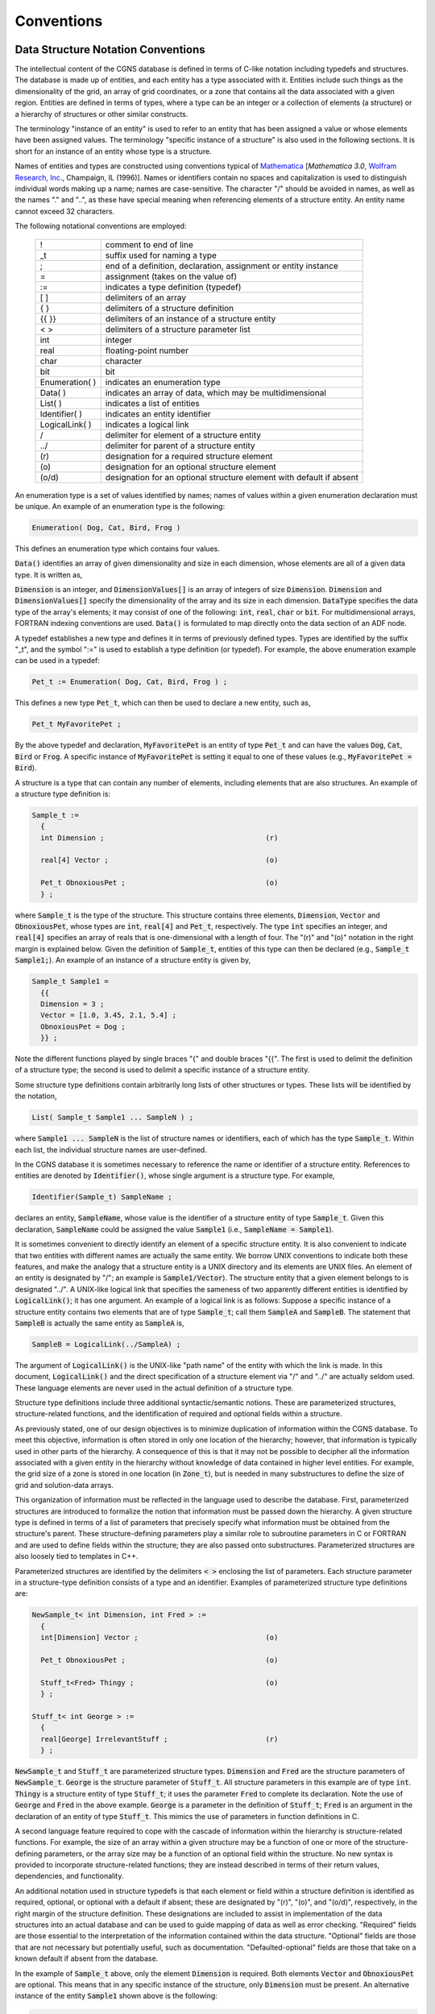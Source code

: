 ﻿.. CGNS Documentation files
   See LICENSING/COPYRIGHT at root dir of this documentation sources

.. role:: sidskey(code)

.. role:: sidsref(code)


Conventions
-----------

Data Structure Notation Conventions
^^^^^^^^^^^^^^^^^^^^^^^^^^^^^^^^^^^

The intellectual content of the CGNS database is defined in terms of C-like notation including typedefs and structures. The database is made up of entities, and each entity has a type associated with it. Entities include such things as the dimensionality of the grid, an array of grid coordinates, or a zone that contains all the data associated with a given region. Entities are defined in terms of types, where a type can be an integer or a collection of elements (a structure) or a hierarchy of structures or other similar constructs.

The terminology "instance of an entity" is used to refer to an entity that has been assigned a value or whose elements have been assigned values. The terminology "specific instance of a structure" is also used in the following sections. It is short for an instance of an entity whose type is a structure.

Names of entities and types are constructed using conventions typical of `Mathematica <http://www.wri.com/products/mathematica>`_ [*Mathematica 3.0*, `Wolfram Research, Inc. <http://www.wri.com>`_, Champaign, IL (1996)]. Names or identifiers contain no spaces and capitalization is used to distinguish individual words making up a name; names are case-sensitive. The character "/" should be avoided in names, as well as the names "." and "..", as these have special meaning when referencing elements of a structure entity. An entity name cannot exceed 32 characters.

The following notational conventions are employed:

       =================  ====
    	!	   	  comment to end of line
	_t		  suffix used for naming a type
	;		  end of a definition, declaration, assignment or entity instance
	=		  assignment (takes on the value of)
	:=		  indicates a type definition (typedef)
	[ ]		  delimiters of an array
	{ }		  delimiters of a structure definition
	{{ }}		  delimiters of an instance of a structure entity
	< >		  delimiters of a structure parameter list
	int		  integer
	real		  floating-point number
	char		  character
	bit		  bit
	Enumeration( )	  indicates an enumeration type
	Data( )		  indicates an array of data, which may be multidimensional
	List( )		  indicates a list of entities
	Identifier( )	  indicates an entity identifier
	LogicalLink( )	  indicates a logical link
	/		  delimiter for element of a structure entity
	../		  delimiter for parent of a structure entity
	\(r\)		  designation for a required structure element
	\(o\)		  designation for an optional structure element
	(o/d)		  designation for an optional structure element with default if absent
       =================  ====

An enumeration type is a set of values identified by names; names of values within a given enumeration declaration must be unique. An example of an enumeration type is the following:

.. code-block:: sids

  Enumeration( Dog, Cat, Bird, Frog )

This defines an enumeration type which contains four values.

:sidskey:`Data()` identifies an array of given dimensionality and size in each dimension, whose elements are all of a given data type. It is written as,

.. code-block::sids

  Data( DataType, Dimension, DimensionValues[] ) ;

:sidskey:`Dimension` is an integer, and :sidskey:`DimensionValues[]` is an array of integers of size :sidskey:`Dimension`. :sidskey:`Dimension` and :sidskey:`DimensionValues[]` specify the dimensionality of the array and its size in each dimension. :sidskey:`DataType` specifies the data type of the array's elements; it may consist of one of the following: :sidskey:`int`, :sidskey:`real`, :sidskey:`char` or :sidskey:`bit`. For multidimensional arrays, FORTRAN indexing conventions are used. :sidskey:`Data()` is formulated to map directly onto the data section of an ADF node.

A typedef establishes a new type and defines it in terms of previously defined types. Types are identified by the suffix "_t", and the symbol ":=" is used to establish a type definition (or typedef). For example, the above enumeration example can be used in a typedef:

.. code-block:: sids

  Pet_t := Enumeration( Dog, Cat, Bird, Frog ) ;

This defines a new type :sidskey:`Pet_t`, which can then be used to declare a new entity, such as,

.. code-block:: sids

  Pet_t MyFavoritePet ;

By the above typedef and declaration, :sidskey:`MyFavoritePet` is an entity of type :sidskey:`Pet_t` and can have the values :sidskey:`Dog`, :sidskey:`Cat`, :sidskey:`Bird` or :sidskey:`Frog`. A specific instance of :sidskey:`MyFavoritePet` is setting it equal to one of these values (e.g., :sidskey:`MyFavoritePet = Bird`).

A structure is a type that can contain any number of elements, including elements that are also structures. An example of a structure type definition is:

.. code-block:: sids

  Sample_t :=
    {
    int Dimension ;                                      (r)

    real[4] Vector ;                                     (o)

    Pet_t ObnoxiousPet ;                                 (o)
    } ;

where :sidskey:`Sample_t` is the type of the structure.
This structure contains three elements, :sidskey:`Dimension`, :sidskey:`Vector` and :sidskey:`ObnoxiousPet`, whose types are :sidskey:`int`, :sidskey:`real[4]` and :sidskey:`Pet_t`, respectively.
The type :sidskey:`int` specifies an integer, and :sidskey:`real[4]` specifies an array of reals that is one-dimensional with a length of four. The "(r)" and "(o)" notation in the right margin is explained below.
Given the definition of :sidskey:`Sample_t`, entities of this type can then be declared (e.g., :sidskey:`Sample_t Sample1;`). An example of an instance of a structure entity is given by,

.. code-block:: sids

  Sample_t Sample1 =
    {{
    Dimension = 3 ;
    Vector = [1.0, 3.45, 2.1, 5.4] ;
    ObnoxiousPet = Dog ;
    }} ;

Note the different functions played by single braces "{" and double braces "{{". The first is used to delimit the definition of a structure type; the second is used to delimit a specific instance of a structure entity.

Some structure type definitions contain arbitrarily long lists of other structures or types. These lists will be identified by the notation,

.. code-block:: sids

  List( Sample_t Sample1 ... SampleN ) ;

where :sidskey:`Sample1 ... SampleN` is the list of structure names or identifiers, each of which has the type :sidskey:`Sample_t`. Within each list, the individual structure names are user-defined.

In the CGNS database it is sometimes necessary to reference the name or identifier of a structure entity. References to entities are denoted by :sidskey:`Identifier()`, whose single argument is a structure type. For example,

.. code-block:: sids

  Identifier(Sample_t) SampleName ;

declares an entity, :sidskey:`SampleName`, whose value is the identifier of a structure entity of type :sidskey:`Sample_t`.
Given this declaration, :sidskey:`SampleName` could be assigned the value :sidskey:`Sample1` (i.e., :sidskey:`SampleName = Sample1`).

It is sometimes convenient to directly identify an element of a specific structure entity.
It is also convenient to indicate that two entities with different names are actually the same entity.
We borrow UNIX conventions to indicate both these features, and make the analogy that a structure entity
is a UNIX directory and its elements are UNIX files. An element of an entity is designated by "/";
an example is :sidskey:`Sample1/Vector`). The structure entity that a given element belongs to is designated "../".
A UNIX-like logical link that specifies the sameness of two apparently different entities is identified by :sidskey:`LogicalLink()`; it has one argument.
An example of a logical link is as follows: Suppose a specific instance of a structure entity contains two elements
that are of type :sidskey:`Sample_t`; call them :sidskey:`SampleA` and :sidskey:`SampleB`.
The statement that :sidskey:`SampleB` is actually the same entity as :sidskey:`SampleA` is,

.. code-block:: sids

  SampleB = LogicalLink(../SampleA) ;

The argument of :sidskey:`LogicalLink()` is the UNIX-like "path name" of the entity with which the link is made.
In this document, :sidskey:`LogicalLink()` and the direct specification of a structure element via "/" and "../" are actually seldom used.
These language elements are never used in the actual definition of a structure type.

Structure type definitions include three additional syntactic/semantic notions.
These are parameterized structures, structure-related functions, and the identification of required and optional fields within a structure.

As previously stated, one of our design objectives is to minimize duplication of information within the CGNS database.
To meet this objective, information is often stored in only one location of the hierarchy;
however, that information is typically used in other parts of the hierarchy.
A consequence of this is that it may not be possible to decipher all the information associated
with a given entity in the hierarchy without knowledge of data contained in higher level entities.
For example, the grid size of a zone is stored in one location (in :sidsref:`Zone_t`),
but is needed in many substructures to define the size of grid and solution-data arrays.

This organization of information must be reflected in the language used to describe the database.
First, parameterized structures are introduced to formalize the notion that information must be passed down the hierarchy.
A given structure type is defined in terms of a list of parameters that precisely specify what information must be obtained from the structure's parent.
These structure-defining parameters play a similar role to subroutine parameters in C or FORTRAN and are used to define fields within the structure; they are also passed onto substructures. Parameterized structures are also loosely tied to templates in C++.

Parameterized structures are identified by the delimiters :code:`< >` enclosing the list of parameters. Each structure parameter in a structure-type definition consists of a type and an identifier. Examples of parameterized structure type definitions are:

.. code-block:: sids

  NewSample_t< int Dimension, int Fred > :=
    {
    int[Dimension] Vector ;                              (o)

    Pet_t ObnoxiousPet ;                                 (o)

    Stuff_t<Fred> Thingy ;                               (o)
    } ;

  Stuff_t< int George > :=
    {
    real[George] IrrelevantStuff ;                       (r)
    } ;

:sidskey:`NewSample_t` and :sidskey:`Stuff_t` are parameterized structure types.
:sidskey:`Dimension` and :sidskey:`Fred` are the structure parameters of :sidskey:`NewSample_t`.
:sidskey:`George` is the structure parameter of :sidskey:`Stuff_t`.
All structure parameters in this example are of type :sidskey:`int`.
:sidskey:`Thingy` is a structure entity of type :sidskey:`Stuff_t`; it uses the parameter :sidskey:`Fred` to complete its declaration.
Note the use of :sidskey:`George` and :sidskey:`Fred` in the above example.
:sidskey:`George` is a parameter in the definition of :sidskey:`Stuff_t`; :sidskey:`Fred` is an argument in the declaration of an entity of type :sidskey:`Stuff_t`.
This mimics the use of parameters in function definitions in C.

A second language feature required to cope with the cascade of information within the hierarchy is structure-related functions. For example, the size of an array within a given structure may be a function of one or more of the structure-defining parameters, or the array size may be a function of an optional field within the structure. No new syntax is provided to incorporate structure-related functions; they are instead described in terms of their return values, dependencies, and functionality.

An additional notation used in structure typedefs is that each element or field within a structure definition is identified as required, optional, or optional with a default if absent; these are designated by "(r)", "(o)", and "(o/d)", respectively, in the right margin of the structure definition. These designations are included to assist in implementation of the data structures into an actual database and can be used to guide mapping of data as well as error checking. "Required" fields are those essential to the interpretation of the information contained within the data structure. "Optional" fields are those that are not necessary but potentially useful, such as documentation. "Defaulted-optional" fields are those that take on a known default if absent from the database.

In the example of :sidskey:`Sample_t` above, only the element :sidskey:`Dimension` is required.
Both elements :sidskey:`Vector` and :sidskey:`ObnoxiousPet` are optional.
This means that in any specific instance of the structure, only :sidskey:`Dimension` must be present.
An alternative instance of the entity :sidskey:`Sample1` shown above is the following:

.. code-block:: sids

  Sample_t Sample1 =
    {{
    Dimension = 4 ;
    }} ;

None of the entities and types defined in the above examples are actually used in the definition of the SIDS. As a final note, the reader should be aware that the SIDS is a conceptual description of the form of the data. The actual location of data in the file is determined by the file mapping, defined by the appropriate :ref:`File Mapping Manual <Standard-FMM>`.


.. _structgrid:

Structured Grid Notation and Indexing Conventions
^^^^^^^^^^^^^^^^^^^^^^^^^^^^^^^^^^^^^^^^^^^^^^^^^

A *grid* is defined by its vertices. In a 3-D structured grid, the volume is the ensemble of cells, where each cell is the hexahedron region defined by eight nearest neighbor vertices. Each cell is bounded by six faces, where each face is the quadrilateral made up of four vertices. An edge links two nearest-neighbor vertices; a face is bounded by four edges.

In a 2-D structured grid, the notation is more ambiguous. Typically, the quadrilateral area composed of four nearest-neighbor vertices is referred to as a cell. The sides of each cell, the line linking two vertices, is either a face or an edge. In a 1-D grid, the line connecting two vertices is a cell.

A *structured multizone grid* is composed of multiple regions called *zones*, where each zone includes all the vertices, cells, faces, and edges that constitute the grid in that region.

Indices describing a 3-D grid are ordered (i,j,k); (i,j) is used for 2-D and (i) for 1-D.

Cell centers, face centers, and edge centers are indexed by the minimum i, j, and k indices of the connecting vertices. For example, a 2-D cell center (or face center on a 3-D grid) would have the following convention:

.. figure:: ../../../images/sids/figs/gridnot_fig1.gif
   :width: 450px
   :align: center

In addition, the default beginning vertex for the grid in a given zone is (1,1,1);
this means the default beginning cell center of the grid in that zone is also (1,1,1).

.. _rind_struct:

A zone may contain grid-coordinate or flow-solution data defined at a set of points outside the zone itself.
These are referred to as "rind" or ghost points and may be associated with fictitious vertices or cell centers.
They are distinguished from the vertices and cells making up the grid within the zone (including its boundary vertices), which are referred to as "core" points. The following is a 2-D zone with a single row of rind vertices at the minimum and maximum i-faces. The grid size (i.e., the number of core vertices in each direction) is 5x4. Core vertices are designated by a bullet, and rind vertices by "x". Default indexing is also shown for the vertices. 

.. figure:: ../../../images/sids/figs/gridnot_fig2.gif
   :width: 600px
   :align: center

For a zone, the minimum faces in each coordinate direction are denoted i-min, j-min and k-min; the maximum faces are denoted i-max, j-max and k-max. These are the minimum and maximum core faces. For example, i-min is the face or grid plane whose core vertices have minimum i index (which if using default indexing is 1).

.. _unstructgrid:

Unstructured Grid Element Numbering Conventions
^^^^^^^^^^^^^^^^^^^^^^^^^^^^^^^^^^^^^^^^^^^^^^^
The major difference in the way structured and unstructured grids are recorded is the element definition. In a structured grid, the elements can always be recomputed easily using the computational coordinates, and therefore they are usually not written in the data file. For an unstructured grid, the element connectivity cannot be easily built, so this additional information is generally added to the data file. The element information typically includes the element type or shape, and the list of nodes for each element.

In an unstructured zone, the nodes are ordered from 1 to N, where N is the number of nodes in the zone. An element is defined as a group of one or more nodes, where each node is represented by its index. The elements are indexed from 1 to M within a zone, where M is the total number of elements defined for the zone.

CGNS supports eight element shapes - points, lines, triangles, quadrangles, tetrahedra, pentahedra, pyramids, and hexahedra. Elements describing a volume are referred to as 3-D elements. Those defining a surface are 2-D elements. Line and point elements are called 1-D and 0-D elements, respectively.

In a 3-D unstructured mesh, the cells are defined using 3-D elements, while the boundary patches may be described using 2-D elements. The complete element definition may include more than just the cells.

Each element shape may have a different number of nodes, depending on whether linear, quadratic, or cubic interpolation is used. Therefore the name of each type of element is composed of two parts; the first part identifies the element shape, and the second part the number of nodes. The following table summarizes the element types supported in CGNS.


.. table:: **Element Types in CGNS**

  +------------------+--------------------------------+-----------------+--------------------+------------------------------+-------------------------------+
  | Dimensionality   |  Shape                         |   Linear        |    Quadratic       |     Cubic                    |      Quartic                  |
  |                  |                                |   Interpolation |    Interpolation   |     Interpolation            |      Interpolation            |
  +==================+================================+=================+====================+==============================+===============================+
  |   **0-D**        | Point                          |  NODE           |   NODE             |  NODE                        |    NODE                       |
  +------------------+--------------------------------+-----------------+--------------------+------------------------------+-------------------------------+
  |   **1-D**        | :ref:`Line<unst_line>`         |  BAR_2          |   BAR_3            |  BAR_4                       |    BAR_5                      |
  +------------------+--------------------------------+-----------------+--------------------+------------------------------+-------------------------------+
  |   **2-D**        | :ref:`Triangle<unst_tri>`      |  TRI_3          |   TRI_6            |  TRI_9, TRI_10               |   TRI_12, TRI_15              |
  +                  +--------------------------------+-----------------+--------------------+------------------------------+-------------------------------+
  |                  | :ref:`Quadrangle<unst_quad>`   |  QUAD_4         |   QUAD_8, QUAD_9   |  QUAD_12, QUAD_16            |   QUAD_P4_16, QUAD_25         |
  +------------------+--------------------------------+-----------------+--------------------+------------------------------+-------------------------------+
  |   **3-D**        | :ref:`Tetrahedron<unst_tetra>` |  TETRA_4        | TETRA_10           | TETRA_16, TETRA_20           |  TETRA_22, TETRA_34, TETRA_35 |
  +                  +--------------------------------+-----------------+--------------------+------------------------------+-------------------------------+
  |                  | :ref:`Pyramid<unst_pyra>`      |  PYRA_5         | PYRA_13, PYRA_14   | PYRA_21, PYRA_29, PYRA_30    |  PYRA_P4_29, PYRA_50, PYRA_55 |
  +                  +--------------------------------+-----------------+--------------------+------------------------------+-------------------------------+
  |                  | :ref:`Pentahedron<unst_penta>` |  PENTA_6        | PENTA_15, PENTA_18 | PENTA_24, PENTA_38, PENTA_40 |  PENTA_33, PENTA_66, PENTA_75 |
  +                  +--------------------------------+-----------------+--------------------+------------------------------+-------------------------------+
  |                  | :ref:`Hexahedron<unst_hexa>`   |  HEXA_8         | HEXA_20, HEXA_27   | HEXA_32, HEXA_56, HEXA_64    |  HEXA_44, HEXA_98, HEXA_125   |
  +------------------+--------------------------------+-----------------+--------------------+------------------------------+-------------------------------+

General polyhedral elements can be recorded using the CGNS generic element types NGON_n and NFACE_n. See the Elements_t structure definition for more detail.

The ordering of the nodes within an element is important. Since the nodes in each element type could be ordered in multiple ways, it is necessary to define numbering conventions. The following sections describe the element numbering conventions used in CGNS.

.. _rind_unstruct:

Like a structured zone, an unstructured zone may contain grid-coordinates or flow-solution data at points outside of the zone itself, through the use of ghost or "rind" points and elements. However, unlike for structured zones, rind data for unstructured zones cannot be defined implicitly (i.e., via indexing conventions alone). In other words, when using rind with unstructured zones, the rind grid points and their element connectivity information should always be given.


..  _unst_line:

1-D (Line) Elements
~~~~~~~~~~~~~~~~~~~

1-D elements represent geometrically a line (or bar).
The linear form, ``BAR_2``, is composed of two nodes at each extremity
of the line.
The quadratic form, ``BAR_3``, has an additional node located at
the middle of the line.
The cubic form of the line, ``BAR_4``, contains two nodes
interior to the endpoints.
The quartic form of the line, ``BAR_5``, contains three nodes
interior to the endpoints.

Line (or bar)
"""""""""""""

Linear and Quadratic Elements
+++++++++++++++++++++++++++++

.. figure:: ../../../images/sids/figs/bar_2.png
   :width: 400px
   :align: center

   ``BAR_2``
   
.. figure:: ../../../images/sids/figs/bar_3.png
   :width: 400px
   :align: center

   ``BAR_3``
   
Cubic Elements
++++++++++++++

.. figure:: ../../../images/sids/figs/bar_4.png
   :width: 400px
   :align: center

   ``BAR_4``
   
Quartic Elements
++++++++++++++++

.. figure:: ../../../images/sids/figs/bar_5.png
   :width: 400px
   :align: center

   ``BAR_5``
   
.. note::

   Nodes are uniformly spaced on all edges for all higher order elements.

2D (Surface) Elements
~~~~~~~~~~~~~~~~~~~~~

.. |inline_image_N21| image:: ../../../images/sids/eqs/N21.gif
			      
.. |inline_image_N31| image:: ../../../images/sids/eqs/N31.gif
			      
.. |inline_image_N| image:: ../../../images/sids/eqs/N.gif
			      
.. |inline_image_normal| image:: ../../../images/sids/eqs/normal.gif

2-D elements represent a surface in either 2-D or 3-D space.
Note that in physical space, the surface need not be planar, but
may be curved.
In a 2-D mesh the elements represent the cells themselves; in a 3-D
mesh they represent faces.
CGNS supports two shapes of 2-D elements - triangles
and quadrangles.

The normal vector of a 2-D element is computed using the cross product
of a vector from the first to second node, with a vector from the first
to third node.
The direction of the normal is such that the three vectors
(i.e., :math:`\small(\overrightarrow{N2} - \overrightarrow{N1})`, :math:`\small(\overrightarrow{N3} - \overrightarrow{N1})`, and
:math:`\small\overrightarrow{N}`) form a right-handed triad.

.. math::
   \overrightarrow{N} = (\overrightarrow{N2} - \overrightarrow{N1})\times(\overrightarrow{N3} - \overrightarrow{N1})

In a 2-D mesh, all elements must be oriented the same way; i.e., all
normals must point toward the same side of the mesh.

..  _unst_tri:

Triangular Elements
"""""""""""""""""""

Six types of triangular elements are supported in CGNS, ``TRI_3``,
``TRI_6``, ``TRI_9``, ``TRI_10``, ``TRI_12``, and ``TRI_15``.
``TRI_3`` elements are composed of three nodes located at the
three geometric corners of the triangle.
``TRI_6`` elements have three additional nodes located at the
middles of the three edges.
The cubic forms of triangular elements, ``TRI_9`` and ``TRI_10``
contain two interior nodes along each edge, and an interior face node
in the case of ``TRI_10``.
The quartic forms of triangular elements, ``TRI_12`` and ``TRI_15``
contain three interior nodes along each edge, and three interior face nodes
in the case of ``TRI_15``.

Linear and Quadratic Elements
+++++++++++++++++++++++++++++

.. figure:: ../../../images/sids/figs/tri_3_6.png
   :width: 800px
   :align: center
	   
Cubic Elements
++++++++++++++

.. figure:: ../../../images/sids/figs/tri_9_10.png
   :width: 800px
   :align: center

.. note::

    ==========  ==================================================================================================================================================================
    N1,...,N10  Grid point identification number. Integer ≥ 0 or blank, and no two values may be the same. Grid points N1, N2, and N3 are in consecutive order about the triangle.

    E1,E2,E3    Edge identification number.

    F1          Face identification number.
    ==========  ==================================================================================================================================================================


Quartic Elements
++++++++++++++++

.. figure:: ../../../images/sids/figs/tri_12.png
   :width: 800px
   :align: center
   
   ``TRI_12``

.. figure:: ../../../images/sids/figs/tri_15.png
   :width: 800px
   :align: center
   
   ``TRI_15``

.. note::

    N13, N14, and N15 are equally spaced within the element.

.. _unst_quad:

Quadrilateral Elements
""""""""""""""""""""""
CGNS supports seven types of quadrilateral elements, QUAD_4, QUAD_8, QUAD_9, QUAD_12, QUAD_16, QUAD_P4_16, and QUAD_25.
QUAD_4 elements are composed of four nodes located at the four geometric corners of the quadrangle.
In addition, QUAD_8 and QUAD_9 elements have four mid-edge nodes, and QUAD_9 adds a mid-face node. The cubic forms of quadrilateral elements, QUAD_12 and QUAD_16 contain two interior nodes along each edge, and four interior face nodes in the case of QUAD_16. The quartic forms of quadrilateral elements, QUAD_P4_16 and QUAD_25 contain three interior nodes along each edge, and nine interior face nodes in the case of QUAD_25.

Linear and Quadratic Elements
+++++++++++++++++++++++++++++

.. figure:: ../../../images/sids/figs/quad_4_8.png
   :width: 800px
   :align: center

   ``QUAD_4`` and ``QUAD_8``

.. figure:: ../../../images/sids/figs/quad_9.png
   :width: 800px
   :align: center

   ``QUAD_9``


Cubic Elements
++++++++++++++

.. figure:: ../../../images/sids/figs/quad_12.png
   :width: 800px
   :align: center

   ``QUAD_12``

.. figure:: ../../../images/sids/figs/quad_16.png
   :width: 800px
   :align: center

   ``QUAD_16``

.. note::

    ==========  ==================================================================================================================================================================
    N1,...,N16  Grid point identification number. Integer ≥ 0 or blank, and no two values may be the same. Grid points N1, ..., N4 are in consecutive order about the quadrangle.

    E1,...,E4   Edge identification number.

    F1          Face identification number.
    ==========  ==================================================================================================================================================================


Quartic Elements
++++++++++++++++

.. figure:: ../../../images/sids/figs/quad_p4_16.png
   :width: 800px
   :align: center
   
   ``QUAD_P4_16``

.. figure:: ../../../images/sids/figs/quad_25.png
   :width: 800px
   :align: center
   
   ``QUAD_25``

3D (Volume) Elements
~~~~~~~~~~~~~~~~~~~~

3-D elements represent a volume in 3-D space, and constitute the cells of a 3-D mesh. CGNS supports four different shapes of 3-D elements - tetrahedra, pyramids, pentahedra, and hexahedra.

.. _unst_tetra:

Tetrahedral Elements
""""""""""""""""""""
CGNS supports seven types of tetrahedral elements, TETRA_4, TETRA_10, TETRA_16, TETRA_20, TETRA_22, TETRA_34, and TETRA_35. TETRA_4 elements are composed of four nodes located at the four geometric corners of the tetrahedron. TETRA_10 elements have six additional nodes, at the middle of each of the six edges. The cubic forms of tetrahedral elements, TETRA_16 and TETRA_20 contain two interior nodes along each edge, and four interior face nodes in the case of TETRA_20. The quartic forms of tetrahedral elements, TETRA_22, TETRA_34, and TETRA_35 contain three interior nodes along each edge, twelve interior face nodes in the case of TETRA_34, and twelve interior face nodes plus one interior volume node in the case of TETRA_35.


Linear and Quadratic Elements
+++++++++++++++++++++++++++++

.. figure:: ../../../images/sids/figs/tetra_4.png
   :width: 800px
   :align: center

   ``TETRA_4``

.. figure:: ../../../images/sids/figs/tetra_10.png
   :width: 800px
   :align: center

   ``TETRA_10``


Cubic Elements
++++++++++++++
.. figure:: ../../../images/sids/figs/tetra_16.png
   :width: 800px
   :align: center

   ``TETRA_16``

.. figure:: ../../../images/sids/figs/tetra_20.png
   :width: 800px
   :align: center

   ``TETRA_20``

.. note::

    ===========  =============================================================================================================================================================================
    N1,...,N20    Grid point identification number. Integer ≥ 0 or blank, and no two values may be the same. Grid points N1 ... N3 are in consecutive order about one trilateral face.
                  The cross product of a vector going from N1 to N2, with a vector going from N1 to N3, must result in a vector oriented from face F1 toward N4.

    E1,...,E6     Edge identification number. The edges are oriented from the first to the second node. A negative edge (e.g., -E1) means that the edge is used in its reverse direction.

    F1,...,F4     Face identification number. The faces are oriented so that the cross product of a vector from its first to second node,
                  with a vector from its first to third node, is oriented outward.
    ===========  =============================================================================================================================================================================


Quartic Elements
++++++++++++++++
.. figure:: ../../../images/sids/figs/tetra_22.png
   :width: 800px
   :align: center

   ``TETRA_22``

.. figure:: ../../../images/sids/figs/tetra_34.png
   :width: 800px
   :align: center

   ``TETRA_34``

.. figure:: ../../../images/sids/figs/tetra_35.png
   :width: 800px
   :align: center

   ``TETRA_35``

.. note::

   =====  ===========================================================
    N23	   	Is located at the centroid of sub-triangle N1-N12-N6.
    N24		Is located at the centroid of sub-triangle N2-N6-N9.
    N25		Is located at the centroid of sub-triangle N3-N9-N12.
    N26		Is located at the centroid of sub-triangle N1-N6-N15.
    N27		Is located at the centroid of sub-triangle N2-N18-N6.
    N28		Is located at the centroid of sub-triangle N4-N15-N18.
    N29		Is located at the centroid of sub-triangle N2-N9-N18.
    N30		Is located at the centroid of sub-triangle N3-N21-N9.
    N31		Is located at the centroid of sub-triangle N4-N18-N21.
    N32		Is located at the centroid of sub-triangle N3-N12-N21.
    N33		Is located at the centroid of sub-triangle N1-N15-N12.
    N34		Is located at the centroid of sub-triangle N4-N21-N15.
    N35		Is located at the centroid of the tetrahedron. 
   =====  ===========================================================

.. _unst_pyra:

Pyramid Elements
""""""""""""""""
CGNS supports nine types of pyramid elements, PYRA_5, PYRA_13, PYRA_14, PYRA_21, PYRA_29, PYRA_30, PYRA_P4_29, PYRA_50, and PYRA_55. PYRA_5 elements are composed of five nodes located at the five geometric corners of the pyramid. In addition, PYRA_13 and PYRA_14 elements have a node at the middle of each of the eight edges; PYRA_14 adds a node at the middle of the quadrilateral face. The cubic forms of pyramid elements, PYRA_21, PYRA_29, and PYRA_30 contain two interior nodes along each edge, eight interior face nodes in the case of PYRA_29 and PYRA_30, and an additonal interior volume node for PYRA_30. The quartic forms of pyramid elements, PYRA_P4_29, PYRA_50, and PYRA_55 contain three interior nodes along each edge, 21 interior face nodes in the case of PYRA_50, and 21 interior face nodes and five additonal interior volume nodes for PYRA_55.

Linear and Quadratic Elements
+++++++++++++++++++++++++++++

.. figure:: ../../../images/sids/figs/pyra_5.png
   :width: 800px
   :align: center

   ``PYRA_5``

.. figure:: ../../../images/sids/figs/pyra_13.png
   :width: 800px
   :align: center

   ``PYRA_13``

.. figure:: ../../../images/sids/figs/pyra_14.png
   :width: 800px
   :align: center

   ``PYRA_14``

Cubic Elements
++++++++++++++
.. figure:: ../../../images/sids/figs/pyra_21.png
   :width: 800px
   :align: center

   ``PYRA_21``

.. figure:: ../../../images/sids/figs/pyra_29.png
   :width: 800px
   :align: center

   ``PYRA_29``

.. figure:: ../../../images/sids/figs/pyra_30.png
   :width: 800px
   :align: center

   ``PYRA_30``

.. note::

    ===========  =============================================================================================================================================================================
    N1,...,N30    Grid point identification number. Integer ≥ 0 or blank, and no two values may be the same. Grid points N1 ... N4 are in consecutive order about the quadrilateral face.
                  The cross product of a vector going from N1 to N2, with a vector going from N1 to N3, must result in a vector oriented from face F1 toward N5.

    E1,...,E8     Edge identification number. The edges are oriented from the first to the second node. A negative edge (e.g., -E1) means that the edge is used in its reverse direction.

    F1,...,F5     Face identification number. The faces are oriented so that the cross product of a vector from its first to second node,
                  with a vector from its first to third node, is oriented outward. 
    ===========  =============================================================================================================================================================================

Quartic Elements
++++++++++++++++
.. figure:: ../../../images/sids/figs/pyra_p4_29.png
   :width: 800px
   :align: center

   ``PYRA_P4_29``

.. figure:: ../../../images/sids/figs/pyra_50.png
   :width: 800px
   :align: center

   ``PYRA_50``

.. figure:: ../../../images/sids/figs/pyra_55.png
   :width: 800px
   :align: center

   ``PYRA_55``

.. note::

   =====  ===================================================================================
    N39	   	Is located at the centroid of sub-triangle N1-N7-N19.
    N40		Is located at the centroid of sub-triangle N2-N22-N7.
    N41		Is located at the centroid of sub-triangle N5-N19-N22.
    N42		Is located at the centroid of sub-triangle N2-N10-N22.
    N43		Is located at the centroid of sub-triangle N3-N25-N10.
    N44		Is located at the centroid of sub-triangle N5-N22-N25.
    N45		Is located at the centroid of sub-triangle N3-N13-N25.
    N46		Is located at the centroid of sub-triangle N4-N28-N13.
    N47		Is located at the centroid of sub-triangle N5-N25-N28.
    N48		Is located at the centroid of sub-triangle N4-N16-N28.
    N49		Is located at the centroid of sub-triangle N1-N19-N16.
    N50		Is located at the centroid of sub-triangle N5-N28-N19.
    N51		Is located at the intersection of the line N5-N30 and the face N18-N21-N24-N27.
    N52		Is located at the intersection of the line N5-N32 and the face N18-N21-N24-N27.
    N53		Is located at the intersection of the line N5-N34 and the face N18-N21-N24-N27.
    N54		Is located at the intersection of the line N5-N36 and the face N18-N21-N24-N27.
    N55		Is located at the intersection of the line N5-N38 and the face N20-N23-N26-N29. 
   =====  ===================================================================================

.. note::

    Prior to 5/21/2019, Face F1 was defined incorrectly in the table for PYRA_50 and PYRA_55.

.. _unst_penta:

Pentahedral Elements
""""""""""""""""""""
CGNS supports nine types of pentahedral elements, PENTA_6, PENTA_15, PENTA_18, PENTA_24, PENTA_38, PENTA_40, PENTA_33, PENTA_66, and PENTA_75. PENTA_6 elements are composed of six nodes located at the six geometric corners of the pentahedron. In addition, PENTA_15 and PENTA_18 elements have a node at the middle of each of the nine edges; PENTA_18 adds a node at the middle of each of the three quadrilateral faces. The cubic forms of the pentahedral elements, PENTA_24, PENTA_38, and PENTA_40 contain two interior nodes along each edge, fourteen interior face nodes in the case of PENTA_38 and PENTA_40, and an additonal two interior volume nodes for PENTA_40. The quartic forms of the pentahedral elements, PENTA_33, PENTA_66, and PENTA_75 contain three interior nodes along each edge, 33 interior face nodes in the case of PENTA_66, and 33 interior face nodes and an additonal nine interior volume nodes for PENTA_75.

Linear and Quadratic Elements
+++++++++++++++++++++++++++++

.. figure:: ../../../images/sids/figs/penta_6.png
   :width: 800px
   :align: center

   ``PENTA_6``

.. figure:: ../../../images/sids/figs/penta_15.png
   :width: 800px
   :align: center

   ``PENTA_15``

.. figure:: ../../../images/sids/figs/penta_18.png
   :width: 800px
   :align: center

   ``PENTA_18``

Cubic Elements
++++++++++++++
.. figure:: ../../../images/sids/figs/penta_24.png
   :width: 800px
   :align: center

   ``PENTA_24``

.. figure:: ../../../images/sids/figs/penta_38.png
   :width: 800px
   :align: center

   ``PENTA_38``

.. figure:: ../../../images/sids/figs/penta_40.png
   :width: 800px
   :align: center

   ``PENTA_40``

.. note::

    ===========  ==========================================================================================================================================================================================
    N1,...,N40    Grid point identification number. Integer ≥ 0 or blank, and no two values may be the same. Grid points N1 ... N3 are in consecutive order about one trilateral face.
                  Grid points N4 ... N6 are in order in the same direction around the opposite trilateral face.

    E1,...,E9     Edge identification number. The edges are oriented from the first to the second node. A negative edge (e.g., -E1) means that the edge is used in its reverse direction.

    F1,...,F5     Face identification number. The faces are oriented so that the cross product of a vector from its first to second node, with a vector from its first to third node, is oriented outward.
    
    N39           Is at the centroid of the triangle N13,N17,N15.

    N40           Is at the centroid of the triangle N14,N18,N16.
    ===========  ==========================================================================================================================================================================================

Quartic Elements
++++++++++++++++
.. figure:: ../../../images/sids/figs/penta_33.png
   :width: 800px
   :align: center

   ``PENTA_33``

.. figure:: ../../../images/sids/figs/penta_66.png
   :width: 800px
   :align: center

   ``PENTA_66``

.. figure:: ../../../images/sids/figs/penta_75.png
   :width: 800px
   :align: center

   ``PENTA_75``

.. note::

   =====  ===========================================================
    N34    Is located at the centroid of sub-triangle N1-N14-N8.
    N35    Is located at the centroid of sub-triangle N2-N8-N11.
    N36    Is located at the centroid of sub-triangle N3-N11-N14.
    N64    Is located at the centroid of sub-triangle N4-N26-N32.
    N65    Is located at the centroid of sub-triangle N5-N29-N26.
    N66    Is located at the centroid of sub-triangle N6-N32-N29.
    N67    Is located at the centroid of sub-triangle N16-N38-N56.
    N68    Is located at the centroid of sub-triangle N19-N47-N38.
    N69    Is located at the centroid of sub-triangle N22-N56-N47.
    N70    Is located at the centroid of sub-triangle N17-N45-N63.
    N71    Is located at the centroid of sub-triangle N20-N54-N45.
    N72    Is located at the centroid of sub-triangle N23-N63-N54.
    N73    Is located at the centroid of sub-triangle N18-N42-N60.
    N74    Is located at the centroid of sub-triangle N21-N51-N42.
    N75    Is located at the centroid of sub-triangle N24-N60-N51. 
   =====  ===========================================================

.. note::

  Prior to 5/21/2019, Face F4 was defined incorrectly in the table for PENTA_66 and PENTA_75. 


.. _unst_hexa:

Hexahedral Elements
"""""""""""""""""""
CGNS supports nine types of hexahedral elements, HEXA_8, HEXA_20, HEXA_27, HEXA_32, HEXA_56, HEXA_64, HEXA_44, HEXA_98, and HEXA_125. HEXA_8 elements are composed of eight nodes located at the eight geometric corners of the hexahedron. In addition, HEXA_20 and HEXA_27 elements have a node at the middle of each of the twelve edges; HEXA_27 adds a node at the middle of each of the six faces, and one at the cell center. The cubic forms of the hexahedral elements, HEXA_32, HEXA_56, and HEXA_64 contain two interior nodes along each edge, 24 interior face nodes in the case of HEXA_56 and HEXA_64, and an additonal eight interior volume nodes for HEXA_64. The quartic forms of the hexahedral elements, HEXA_44, HEXA_98, and HEXA_125 contain three interior nodes along each edge, 54 interior face nodes in the case of HEXA_98, and 54 interior face nodes and an additonal 27 interior volume nodes for HEXA_125.

Linear and Quadratic Elements
+++++++++++++++++++++++++++++

.. figure:: ../../../images/sids/figs/hexa_8.png
   :width: 800px
   :align: center

   ``HEXA_8``

.. figure:: ../../../images/sids/figs/hexa_20.png
   :width: 800px
   :align: center

   ``HEXA_20``

.. figure:: ../../../images/sids/figs/hexa_27.png
   :width: 800px
   :align: center

   ``HEXA_27``

.. note::

  Prior to 7/19/2019, there was a typo in F3 corner nodes definition for HEXA_8, HEXA_20, and HEXA_27.

Cubic Elements
++++++++++++++
.. figure:: ../../../images/sids/figs/hexa_32.png
   :width: 800px
   :align: center

   ``HEXA_32``

.. figure:: ../../../images/sids/figs/hexa_56.png
   :width: 800px
   :align: center

   ``HEXA_56``

.. figure:: ../../../images/sids/figs/hexa_64.png
   :width: 800px
   :align: center

   ``HEXA_64``

.. figure:: ../../../images/sids/figs/hexa_56_64_table.png
   :width: 800px
   :align: center

.. note::

  Prior to 7/19/2019, there was a typo in F3 corner nodes definition for HEXA_32, HEXA_56, and HEXA_64, and F5 mid-face nodes were mis-ordered in HEXA_56 and HEXA_64. 

.. note::

    ===========  ==========================================================================================================================================================================================
    N1,...,N64    Grid point identification number. Integer ≥ 0 or blank, and no two values may be the same. Grid points N1 ... N4 are in consecutive order about one quadrilateral face.
                  Grid points N5 ... N8 are in order in the same direction around the opposite quadrilateral face.

    E1,...,E12    Edge identification number. The edges are oriented from the first to the second node. A negative edge (e.g., -E1) means that the edge is used in its reverse direction.

    F1,...,F6     Face identification number. The faces are oriented so that the cross product of a vector from its first to second node, with a vector from its first to third node, is oriented outward.
    ===========  ==========================================================================================================================================================================================

Quartic Elements
++++++++++++++++

.. figure:: ../../../images/sids/figs/hexa_44.png
   :width: 800px
   :align: center

.. figure:: ../../../images/sids/figs/hexa_44_table.png
   :width: 800px
   :align: center


.. figure:: ../../../images/sids/figs/hexa_98.png
   :width: 800px
   :align: center

   ``HEXA_98``


.. figure:: ../../../images/sids/figs/hexa_125.png
   :width: 800px
   :align: center

.. figure:: ../../../images/sids/figs/hexa_98_125_table.png
   :width: 800px
   :align: center

Unstructured Grid Example
~~~~~~~~~~~~~~~~~~~~~~~~~

Consider an unstructured zone in the shape of a cube, with each edge of the zone having three nodes. The resulting unstructured grid has a total of 27 nodes, as illustrated in the exploded figure below.

.. figure:: ../../../images/sids/figs/unst_example.gif
   :width: 411px
   :align: center

   *Example Unstructured Cube (Exploded View)*

This zone contains eight hexahedral cells, numbered 1 to 8, and the cell connectivity is:

.. table::
  :widths: 40 65
  :align: center

  +--------------+------------------------------------+
  | Element No.	 |  Element Connectivity              |
  +==============+====================================+
  |      1       | \ 1,\  2,\  5,\  4, 10, 11, 14, 13 |
  |              |                                    |
  |      2       | \ 2,\  3,\  6,\  5, 11, 12, 15, 14 |
  |              |                                    |
  |      3       | \ 4,\  5,\  8,\  7, 13, 14, 17, 16 |
  |              |                                    |
  |      4       | \ 5,\  6,\  9,\  8, 14, 15, 18, 17 |
  |              |                                    |
  |      5       | 10, 11, 14, 13, 19, 20, 23, 22     |
  |              |                                    |
  |      6       | 11, 12, 15, 14, 20, 21, 24, 23     |
  |              |                                    |
  |      7       | 13, 14, 17, 16, 22, 23, 26, 25     |
  |              |                                    |
  |      8       | 14, 15, 18, 17, 23, 24, 27, 26     |
  +--------------+------------------------------------+

In addition to the cells, the boundary faces could also be added to the element definition of this unstructured zone. There are 24 boundary faces in this zone, corresponding to element numbers 9 to 32. Each boundary face is of type QUAD_4. The table below shows the element connectivity of each boundary face, as well as the element number and face number of its parent cell.

.. table::
  :widths: 10 18 36 18 18
  :align: center

  +--------------+--------------+---------------------------+---------------+---------------+
  | Face         | Element No.  | Element Connectivity      | Parent Cell   | Parent Face   |
  +==============+==============+===========================+===============+===============+
  || Left        || 9           || 1, 10, 13, 4             ||      1       ||     5        |
  ||             || 10          || 4, 13, 16, 7	            ||      3       ||     5        |
  ||             || 11          || 10, 19, 22, 13           ||      5       ||     5        |
  ||             || 12          || 13, 22, 25, 16           ||      7       ||     5        |
  +              +              +                           +               +               +
  || Right       || 13          || 3, 6, 15, 12             ||      2       ||     3        |
  ||             || 14          || 6, 9, 18, 15             ||      4       ||     3        |
  ||             || 15          || 12, 15, 24, 21           ||      6       ||     3        |
  ||             || 16          || 15, 18, 27, 24           ||      8       ||     3        |
  +              +              +                           +               +               +
  || Bottom      || 17          || 1, 2, 11, 10             ||      1       ||     2        |
  ||             || 18          || 2, 3, 12, 11             ||      2       ||     2        |
  ||             || 19          || 10, 11, 20, 19           ||      5       ||     2        |
  ||             || 20          || 11, 12, 21, 20           ||      6       ||     2        |
  +              +              +                           +               +               +
  || Top         || 21          || 7, 16, 17, 8             ||      3       ||     4        |
  ||             || 22          || 8, 17, 18, 9             ||      4       ||     4        |
  ||             || 23          || 16, 25, 26, 17           ||      7       ||     4        |
  ||             || 24          || 17, 26, 27, 18           ||      8       ||     4        |
  +              +              +                           +               +               +
  || Back        || 25          || 1, 4, 5, 2               ||      1       ||     1        |
  ||             || 26          || 2, 5, 6, 3               ||      2       ||     1        |
  ||             || 27          || 4, 7, 8, 5               ||      3       ||     1        |
  ||             || 28          || 5, 8, 9, 6               ||      4       ||     1        |
  +              +              +                           +               +               +
  || Front       || 29          || 19, 20, 23, 22           ||      5       ||     6        |
  ||             || 30          || 20, 21, 24, 23           ||      6       ||     6        |
  ||             || 31          || 22, 23, 26, 25           ||      7       ||     6        |
  ||             || 32          || 23, 24, 27, 26           ||      8       ||     6        |
  +--------------+--------------+---------------------------+---------------+---------------+

Multizone interfaces
~~~~~~~~~~~~~~~~~~~~


.. figure:: ../../../images/sids/figs/interface1.gif
  :width: 500px
  :align: center

  *1-to-1 Abutting Interface*

.. figure:: ../../../images/sids/figs/interface2.gif
  :width: 500px
  :align: center

  *Mismatched Abutting Interface*

.. figure:: ../../../images/sids/figs/interface3.gif
  :width: 500px
  :align: center

  *Overset Interface*

  Structured-Grid Multizone Interface Types

The above figure shows three types of multizone interfaces, shown for structured zones. The first type is a 1-to-1 abutting interface, also referred to as matching or C0 continuous. The interface is a plane of vertices that are physically coincident between the adjacent zones. For structured zones, grid-coordinate lines perpendicular to the interface are continuous from one zone to the next. In 3-D, a 1-to-1 abutting interface is usually a logically rectangular region.

The second type of interface is mismatched abutting, where two zones touch but do not overlap (except for vertices and cell faces on the grid plane of the interface). Vertices on the interface may not be physically coincident between the two zones. The figure identifies the vertices and face centers of the left zone that lay on the interface. Even for structured zones in 3-D, the vertices of a zone that constitute an interface patch may not form a logically rectangular region.

The third type of multizone interface is called overset and occurs when two zones overlap; in 3-D, the overlap is a 3-D region. For overset interfaces, one of the two zones takes precedence over the other; this establishes which solution in the overlap region to retain and which to discard. The region in a given zone where the solution is discarded is called an overset hole and the grid points outlining the hole are called fringe points. The figure depicts an overlap region between two zones. The right zone takes precedence over the left zone, and the points identified in the figure are the fringe points and overset-hole points for the left zone. In addition, for the zone taking precedence, any bounding points (i.e., vertices on the bounding faces) of the zone that lay within the overlap region must also be identified.

Overset interfaces may also include multiple layers of fringe points outlining holes and at zone boundaries.

For the mismatched abutting and overset interfaces in the above figure, the left zone plays the role of receiver zone and the right plays the role of donor zone.

.. last line
